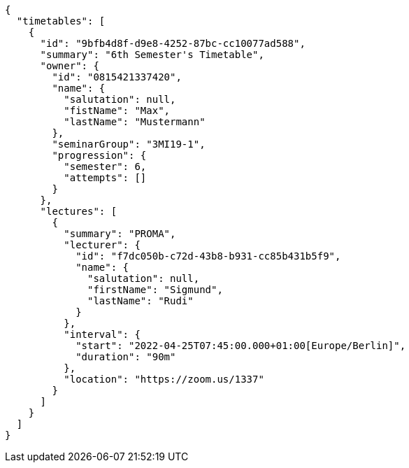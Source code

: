 [source,options="nowrap"]
----
{
  "timetables": [
    {
      "id": "9bfb4d8f-d9e8-4252-87bc-cc10077ad588",
      "summary": "6th Semester's Timetable",
      "owner": {
        "id": "0815421337420",
        "name": {
          "salutation": null,
          "fistName": "Max",
          "lastName": "Mustermann"
        },
        "seminarGroup": "3MI19-1",
        "progression": {
          "semester": 6,
          "attempts": []
        }
      },
      "lectures": [
        {
          "summary": "PROMA",
          "lecturer": {
            "id": "f7dc050b-c72d-43b8-b931-cc85b431b5f9",
            "name": {
              "salutation": null,
              "firstName": "Sigmund",
              "lastName": "Rudi"
            }
          },
          "interval": {
            "start": "2022-04-25T07:45:00.000+01:00[Europe/Berlin]",
            "duration": "90m"
          },
          "location": "https://zoom.us/1337"
        }
      ]
    }
  ]
}
----